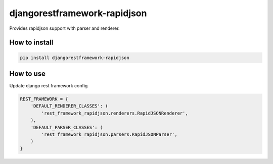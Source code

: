 djangorestframework-rapidjson
=============================

Provides rapidjson support with parser and renderer.

.. image:: https://travis-ci.org/allisson/django-rest-framework-rapidjson.svg?branch=master
    :target: https://travis-ci.org/allisson/django-rest-framework-rapidjson

.. image:: https://img.shields.io/pypi/v/djangorestframework-rapidjson.svg
        :target: https://pypi.python.org/pypi/djangorestframework-rapidjson
        :alt: Latest Version

.. image:: https://img.shields.io/pypi/pyversions/djangorestframework-rapidjson.svg
        :target: https://pypi.python.org/pypi/djangorestframework-rapidjson
        :alt: Supported Python versions

.. image:: https://img.shields.io/pypi/djversions/djangorestframework-rapidjson.svg
        :target: https://pypi.python.org/pypi/djangorestframework-rapidjson
        :alt: Supported Django versions

How to install
--------------

.. code:: shell

    pip install djangorestframework-rapidjson


How to use
----------

Update django rest framework config

.. code:: python

    REST_FRAMEWORK = {
        'DEFAULT_RENDERER_CLASSES': (
            'rest_framework_rapidjson.renderers.RapidJSONRenderer',
        ),
        'DEFAULT_PARSER_CLASSES': (
            'rest_framework_rapidjson.parsers.RapidJSONParser',
        )
    }
